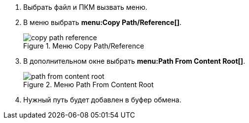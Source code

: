 . Выбрать файл и ПКМ вызвать меню.
. В меню выбрать *menu:Copy Path/Reference[]*.
+
.Меню Copy Path/Reference
image::copy_path_reference.png[align="center"]
+
. В дополнительном окне выбрать *menu:Path From Content Root[]*.
+
.Меню Path From Content Root
image::path_from_content_root.png[align="center"]
+
. Нужный путь будет добавлен в буфер обмена.